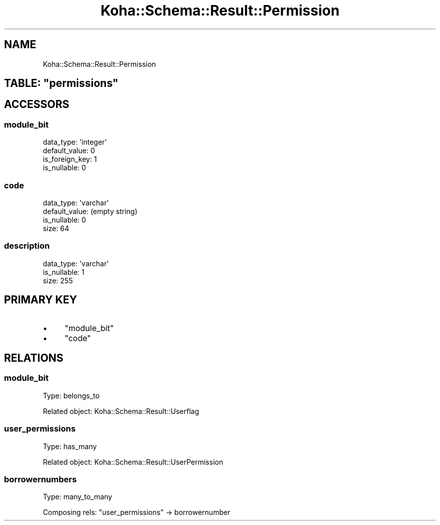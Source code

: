 .\" Automatically generated by Pod::Man 4.10 (Pod::Simple 3.35)
.\"
.\" Standard preamble:
.\" ========================================================================
.de Sp \" Vertical space (when we can't use .PP)
.if t .sp .5v
.if n .sp
..
.de Vb \" Begin verbatim text
.ft CW
.nf
.ne \\$1
..
.de Ve \" End verbatim text
.ft R
.fi
..
.\" Set up some character translations and predefined strings.  \*(-- will
.\" give an unbreakable dash, \*(PI will give pi, \*(L" will give a left
.\" double quote, and \*(R" will give a right double quote.  \*(C+ will
.\" give a nicer C++.  Capital omega is used to do unbreakable dashes and
.\" therefore won't be available.  \*(C` and \*(C' expand to `' in nroff,
.\" nothing in troff, for use with C<>.
.tr \(*W-
.ds C+ C\v'-.1v'\h'-1p'\s-2+\h'-1p'+\s0\v'.1v'\h'-1p'
.ie n \{\
.    ds -- \(*W-
.    ds PI pi
.    if (\n(.H=4u)&(1m=24u) .ds -- \(*W\h'-12u'\(*W\h'-12u'-\" diablo 10 pitch
.    if (\n(.H=4u)&(1m=20u) .ds -- \(*W\h'-12u'\(*W\h'-8u'-\"  diablo 12 pitch
.    ds L" ""
.    ds R" ""
.    ds C` ""
.    ds C' ""
'br\}
.el\{\
.    ds -- \|\(em\|
.    ds PI \(*p
.    ds L" ``
.    ds R" ''
.    ds C`
.    ds C'
'br\}
.\"
.\" Escape single quotes in literal strings from groff's Unicode transform.
.ie \n(.g .ds Aq \(aq
.el       .ds Aq '
.\"
.\" If the F register is >0, we'll generate index entries on stderr for
.\" titles (.TH), headers (.SH), subsections (.SS), items (.Ip), and index
.\" entries marked with X<> in POD.  Of course, you'll have to process the
.\" output yourself in some meaningful fashion.
.\"
.\" Avoid warning from groff about undefined register 'F'.
.de IX
..
.nr rF 0
.if \n(.g .if rF .nr rF 1
.if (\n(rF:(\n(.g==0)) \{\
.    if \nF \{\
.        de IX
.        tm Index:\\$1\t\\n%\t"\\$2"
..
.        if !\nF==2 \{\
.            nr % 0
.            nr F 2
.        \}
.    \}
.\}
.rr rF
.\" ========================================================================
.\"
.IX Title "Koha::Schema::Result::Permission 3pm"
.TH Koha::Schema::Result::Permission 3pm "2025-04-28" "perl v5.28.1" "User Contributed Perl Documentation"
.\" For nroff, turn off justification.  Always turn off hyphenation; it makes
.\" way too many mistakes in technical documents.
.if n .ad l
.nh
.SH "NAME"
Koha::Schema::Result::Permission
.ie n .SH "TABLE: ""permissions"""
.el .SH "TABLE: \f(CWpermissions\fP"
.IX Header "TABLE: permissions"
.SH "ACCESSORS"
.IX Header "ACCESSORS"
.SS "module_bit"
.IX Subsection "module_bit"
.Vb 4
\&  data_type: \*(Aqinteger\*(Aq
\&  default_value: 0
\&  is_foreign_key: 1
\&  is_nullable: 0
.Ve
.SS "code"
.IX Subsection "code"
.Vb 4
\&  data_type: \*(Aqvarchar\*(Aq
\&  default_value: (empty string)
\&  is_nullable: 0
\&  size: 64
.Ve
.SS "description"
.IX Subsection "description"
.Vb 3
\&  data_type: \*(Aqvarchar\*(Aq
\&  is_nullable: 1
\&  size: 255
.Ve
.SH "PRIMARY KEY"
.IX Header "PRIMARY KEY"
.IP "\(bu" 4
\&\*(L"module_bit\*(R"
.IP "\(bu" 4
\&\*(L"code\*(R"
.SH "RELATIONS"
.IX Header "RELATIONS"
.SS "module_bit"
.IX Subsection "module_bit"
Type: belongs_to
.PP
Related object: Koha::Schema::Result::Userflag
.SS "user_permissions"
.IX Subsection "user_permissions"
Type: has_many
.PP
Related object: Koha::Schema::Result::UserPermission
.SS "borrowernumbers"
.IX Subsection "borrowernumbers"
Type: many_to_many
.PP
Composing rels: \*(L"user_permissions\*(R" \-> borrowernumber
